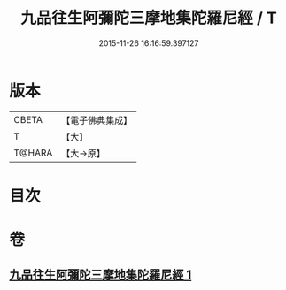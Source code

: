 #+TITLE: 九品往生阿彌陀三摩地集陀羅尼經 / T
#+DATE: 2015-11-26 16:16:59.397127
* 版本
 |     CBETA|【電子佛典集成】|
 |         T|【大】     |
 |    T@HARA|【大→原】   |

* 目次
* 卷
** [[file:KR6j0105_001.txt][九品往生阿彌陀三摩地集陀羅尼經 1]]
